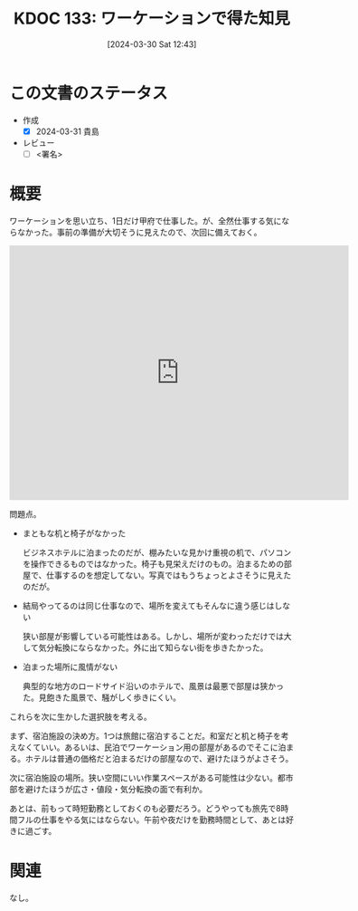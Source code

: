 :properties:
:ID: 20240330T124355
:end:
#+title:      KDOC 133: ワーケーションで得た知見
#+date:       [2024-03-30 Sat 12:43]
#+filetags:   :draft:essay:
#+identifier: 20240330T124355

# (denote-rename-file-using-front-matter (buffer-file-name) 0)
# (save-excursion (while (re-search-backward ":draft" nil t) (replace-match "")))
# (flush-lines "^\\#\s.+?")

# ====ポリシー。
# 1ファイル1アイデア。
# 1ファイルで内容を完結させる。
# 常にほかのエントリとリンクする。
# 自分の言葉を使う。
# 参考文献を残しておく。
# 自分の考えを加える。
# 構造を気にしない。
# エントリ間の接続を発見したら、接続エントリを追加する。カード間にあるリンクの関係を説明するカード。
# アイデアがまとまったらアウトラインエントリを作成する。リンクをまとめたエントリ。
# エントリを削除しない。古いカードのどこが悪いかを説明する新しいカードへのリンクを追加する。
# 恐れずにカードを追加する。無意味の可能性があっても追加しておくことが重要。

* この文書のステータス
- 作成
  - [X] 2024-03-31 貴島
- レビュー
  - [ ] <署名>
# (progn (kill-line -1) (insert (format "  - [X] %s 貴島" (format-time-string "%Y-%m-%d"))))

# 関連をつけた。
# タイトルがフォーマット通りにつけられている。
# 内容をブラウザに表示して読んだ(作成とレビューのチェックは同時にしない)。
# 文脈なく読めるのを確認した。
# おばあちゃんに説明できる。
# いらない見出しを削除した。
# タグを適切にした。
# すべてのコメントを削除した。
* 概要
ワーケーションを思い立ち、1日だけ甲府で仕事した。が、全然仕事する気にならなかった。事前の準備が大切そうに見えたので、次回に備えておく。

#+begin_export html
<iframe src="https://www.google.com/maps/embed?pb=!1m18!1m12!1m3!1d10552.4321938283!2d138.56234615223227!3d35.66633983386785!2m3!1f0!2f0!3f0!3m2!1i1024!2i768!4f13.1!3m3!1m2!1s0x601bf850977851a9%3A0xc276c11755ca7309!2sKofu%2C%20Yamanashi!5e0!3m2!1sen!2sjp!4v1711869303957!5m2!1sen!2sjp" width="600" height="450" style="border:0;" allowfullscreen="" loading="lazy" referrerpolicy="no-referrer-when-downgrade"></iframe>
#+end_export

問題点。

- まともな机と椅子がなかった

  ビジネスホテルに泊まったのだが、棚みたいな見かけ重視の机で、パソコンを操作できるものではなかった。椅子も見栄えだけのもの。泊まるための部屋で、仕事するのを想定してない。写真ではもうちょっとよさそうに見えたのだが。

- 結局やってるのは同じ仕事なので、場所を変えてもそんなに違う感じはしない

  狭い部屋が影響している可能性はある。しかし、場所が変わっただけでは大して気分転換にならなかった。外に出て知らない街を歩きたかった。

- 泊まった場所に風情がない

  典型的な地方のロードサイド沿いのホテルで、風景は最悪で部屋は狭かった。見飽きた風景で、騒がしく歩きにくい。

これらを次に生かした選択肢を考える。

まず、宿泊施設の決め方。1つは旅館に宿泊することだ。和室だと机と椅子を考えなくていい。あるいは、民泊でワーケーション用の部屋があるのでそこに泊まる。ホテルは普通の価格だと泊まるだけの部屋なので、避けたほうがよさそう。

次に宿泊施設の場所。狭い空間にいい作業スペースがある可能性は少ない。都市部を避けたほうが広さ・値段・気分転換の面で有利か。

あとは、前もって時短勤務としておくのも必要だろう。どうやっても旅先で8時間フルの仕事をやる気にはならない。午前や夜だけを勤務時間として、あとは好きに過ごす。

* 関連
なし。

